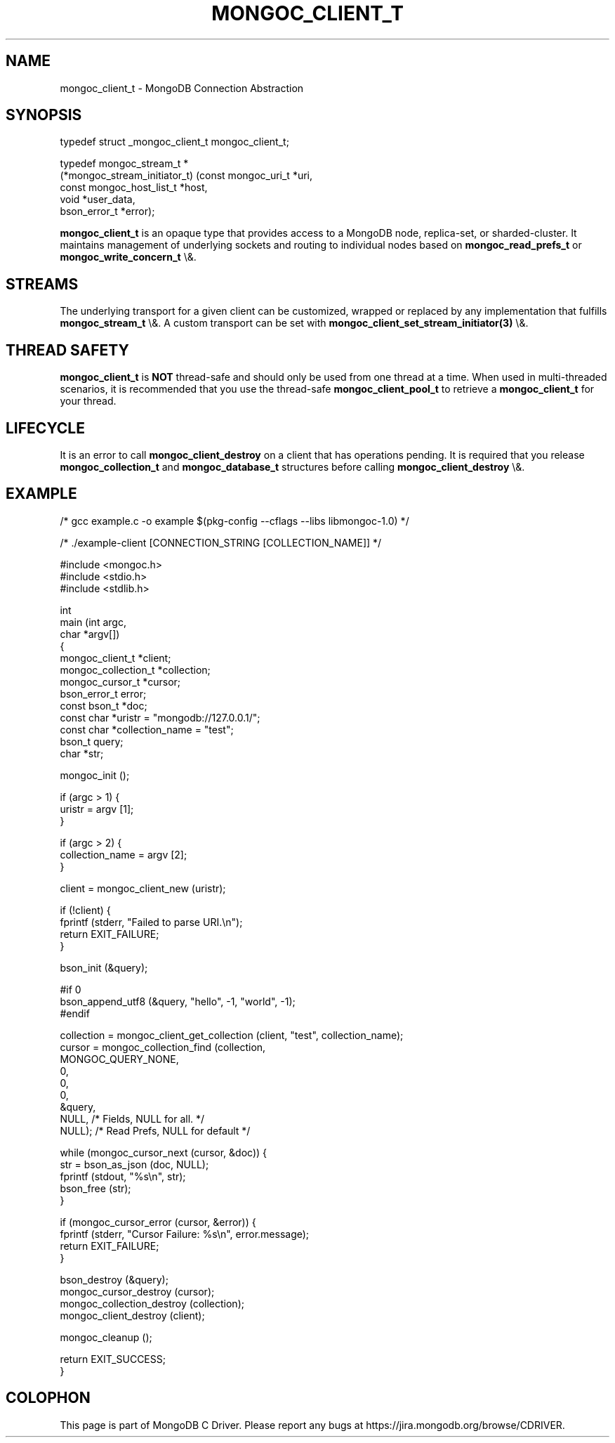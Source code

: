 .\" This manpage is Copyright (C) 2016 MongoDB, Inc.
.\" 
.\" Permission is granted to copy, distribute and/or modify this document
.\" under the terms of the GNU Free Documentation License, Version 1.3
.\" or any later version published by the Free Software Foundation;
.\" with no Invariant Sections, no Front-Cover Texts, and no Back-Cover Texts.
.\" A copy of the license is included in the section entitled "GNU
.\" Free Documentation License".
.\" 
.TH "MONGOC_CLIENT_T" "3" "2016\(hy03\(hy16" "MongoDB C Driver"
.SH NAME
mongoc_client_t \- MongoDB Connection Abstraction
.SH "SYNOPSIS"

.nf
.nf
typedef struct _mongoc_client_t mongoc_client_t;
    
typedef mongoc_stream_t *
(*mongoc_stream_initiator_t) (const mongoc_uri_t       *uri,
                              const mongoc_host_list_t *host,
                              void                     *user_data,
                              bson_error_t             *error);
.fi
.fi

.B mongoc_client_t
is an opaque type that provides access to a MongoDB node,
replica\(hyset, or sharded\(hycluster. It maintains management of underlying sockets
and routing to individual nodes based on
.B mongoc_read_prefs_t
or
.B mongoc_write_concern_t
\e&.

.SH "STREAMS"

The underlying transport for a given client can be customized, wrapped or replaced by any implementation that fulfills
.B mongoc_stream_t
\e&. A custom transport can be set with
.B mongoc_client_set_stream_initiator(3)
\e&.

.SH "THREAD SAFETY"

.B mongoc_client_t
is
.B NOT
thread\(hysafe and should only be used from one thread at a time. When used in multi\(hythreaded scenarios, it is recommended that you use the thread\(hysafe
.B mongoc_client_pool_t
to retrieve a
.B mongoc_client_t
for your thread.

.SH "LIFECYCLE"

It is an error to call
.B mongoc_client_destroy
on a client that has operations pending. It is required that you release
.B mongoc_collection_t
and
.B mongoc_database_t
structures before calling
.B mongoc_client_destroy
\e&.

.SH "EXAMPLE"

.nf

/* gcc example.c \(hyo example $(pkg\(hyconfig \(hy\(hycflags \(hy\(hylibs libmongoc\(hy1.0) */

/* ./example\(hyclient [CONNECTION_STRING [COLLECTION_NAME]] */

#include <mongoc.h>
#include <stdio.h>
#include <stdlib.h>

int
main (int   argc,
      char *argv[])
{
   mongoc_client_t *client;
   mongoc_collection_t *collection;
   mongoc_cursor_t *cursor;
   bson_error_t error;
   const bson_t *doc;
   const char *uristr = "mongodb://127.0.0.1/";
   const char *collection_name = "test";
   bson_t query;
   char *str;

   mongoc_init ();

   if (argc > 1) {
      uristr = argv [1];
   }

   if (argc > 2) {
      collection_name = argv [2];
   }

   client = mongoc_client_new (uristr);

   if (!client) {
      fprintf (stderr, "Failed to parse URI.\en");
      return EXIT_FAILURE;
   }

   bson_init (&query);

#if 0
   bson_append_utf8 (&query, "hello", \(hy1, "world", \(hy1);
#endif

   collection = mongoc_client_get_collection (client, "test", collection_name);
   cursor = mongoc_collection_find (collection,
                                    MONGOC_QUERY_NONE,
                                    0,
                                    0,
                                    0,
                                    &query,
                                    NULL,  /* Fields, NULL for all. */
                                    NULL); /* Read Prefs, NULL for default */

   while (mongoc_cursor_next (cursor, &doc)) {
      str = bson_as_json (doc, NULL);
      fprintf (stdout, "%s\en", str);
      bson_free (str);
   }

   if (mongoc_cursor_error (cursor, &error)) {
      fprintf (stderr, "Cursor Failure: %s\en", error.message);
      return EXIT_FAILURE;
   }

   bson_destroy (&query);
   mongoc_cursor_destroy (cursor);
   mongoc_collection_destroy (collection);
   mongoc_client_destroy (client);

   mongoc_cleanup ();

   return EXIT_SUCCESS;
}
.fi


.B
.SH COLOPHON
This page is part of MongoDB C Driver.
Please report any bugs at https://jira.mongodb.org/browse/CDRIVER.